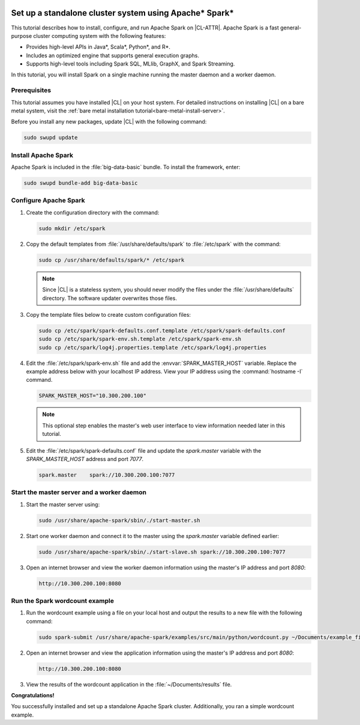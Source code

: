   .. _spark:

Set up a standalone cluster system using Apache\* Spark\*
#########################################################

This tutorial describes how to install, configure, and run Apache Spark on
|CL-ATTR|. Apache Spark is a fast general-purpose cluster computing system with
the following features:

*  Provides high-level APIs in Java\*, Scala\*, Python\*, and R\*.
*  Includes an optimized engine that supports general execution graphs.
*  Supports high-level tools including Spark SQL, MLlib, GraphX, and Spark
   Streaming.

In this tutorial, you will install Spark on a single machine running the
master daemon and a worker daemon.

Prerequisites
*************

This tutorial assumes you have installed |CL| on your host system.
For detailed instructions on installing |CL| on a bare metal system, visit
the :ref:`bare metal installation tutorial<bare-metal-install-server>`.

Before you install any new packages, update |CL| with the following command:

.. code-block:: bash

   sudo swupd update

Install Apache Spark
********************

Apache Spark is included in the :file:`big-data-basic` bundle. To install the
framework, enter:

.. code-block:: bash

   sudo swupd bundle-add big-data-basic

Configure Apache Spark
**********************

#. Create the configuration directory with the command:

   .. code-block:: bash

      sudo mkdir /etc/spark

#. Copy the default templates from :file:`/usr/share/defaults/spark` to
   :file:`/etc/spark` with the command:

   .. code-block:: bash

      sudo cp /usr/share/defaults/spark/* /etc/spark

   .. note:: Since |CL| is a stateless system, you should never modify the
      files under the :file:`/usr/share/defaults` directory. The software
      updater overwrites those files.


#. Copy the template files below to create custom configuration files:

   .. code-block:: bash

      sudo cp /etc/spark/spark-defaults.conf.template /etc/spark/spark-defaults.conf
      sudo cp /etc/spark/spark-env.sh.template /etc/spark/spark-env.sh
      sudo cp /etc/spark/log4j.properties.template /etc/spark/log4j.properties

#. Edit the :file:`/etc/spark/spark-env.sh` file and add the
   :envvar:`SPARK_MASTER_HOST` variable. Replace the example address below
   with your localhost IP address. View your IP address using the
   :command:`hostname -I` command.

   .. code-block:: bash

      SPARK_MASTER_HOST="10.300.200.100"

   .. note:: This optional step enables the master's web user interface to
      view information needed later in this tutorial.

#. Edit the :file:`/etc/spark/spark-defaults.conf` file and update the
   `spark.master` variable with the `SPARK_MASTER_HOST` address and port `7077`.

   .. code-block:: bash

      spark.master    spark://10.300.200.100:7077

Start the master server and a worker daemon
*******************************************

#. Start the master server using:

   .. code-block:: bash

      sudo /usr/share/apache-spark/sbin/./start-master.sh

#. Start one worker daemon and connect it to the master using the
   `spark.master` variable defined earlier:

   .. code-block:: bash

      sudo /usr/share/apache-spark/sbin/./start-slave.sh spark://10.300.200.100:7077

#. Open an internet browser and view the worker daemon information using
   the master's IP address and port `8080`:

   .. code-block:: bash

      http://10.300.200.100:8080

Run the Spark wordcount example
*******************************

#. Run the wordcount example using a file on your local host and output the
   results to a new file with the following command:

   .. code-block:: bash

      sudo spark-submit /usr/share/apache-spark/examples/src/main/python/wordcount.py ~/Documents/example_file > ~/Documents/results

#. Open an internet browser and view the application information using
   the master's IP address and port `8080`:

   .. code-block:: bash

      http://10.300.200.100:8080

#. View the results of the wordcount application in the :file:`~/Documents/results` file.

**Congratulations!**

You successfully installed and set up a standalone Apache Spark cluster.
Additionally, you ran a simple wordcount example.
